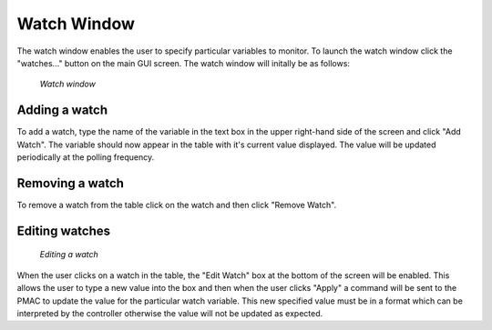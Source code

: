 Watch Window
============

The watch window enables the user to specify particular variables to monitor. To launch the watch window click the "watches..." button on the main GUI screen. The watch window will initally be as follows:

.. figure:: gui_images/watch-window.png
  :width: 600

  *Watch window*

Adding a watch
--------------

To add a watch, type the name of the variable in the text box in the upper right-hand side of the screen and click "Add Watch". The variable should now appear in the table with it's current value displayed. The value will be updated periodically at the polling frequency. 

Removing a watch
----------------

To remove a watch from the table click on the watch and then click "Remove Watch".

Editing watches
---------------

.. figure:: gui_images/watch-window-edit.png
  :width: 600

  *Editing a watch*

When the user clicks on a watch in the table, the "Edit Watch" box at the bottom of the screen will be enabled. This allows the user to type a new value into the box and then when the user clicks "Apply" a command will be sent to the PMAC to update the value for the particular watch variable. This new specified value must be in a format which can be interpreted by the controller otherwise the value will not be updated as expected.
